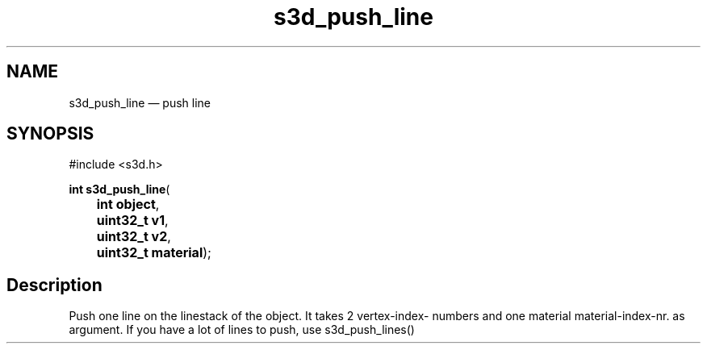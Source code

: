 .TH "s3d_push_line" "3" 
.SH "NAME" 
s3d_push_line \(em push line 
.SH "SYNOPSIS" 
.PP 
.nf 
#include <s3d.h> 
.sp 1 
\fBint \fBs3d_push_line\fP\fR( 
\fB	int \fBobject\fR\fR, 
\fB	uint32_t \fBv1\fR\fR, 
\fB	uint32_t \fBv2\fR\fR, 
\fB	uint32_t \fBmaterial\fR\fR); 
.fi 
.SH "Description" 
.PP 
Push one line on the linestack of the object. It takes 2 vertex-index- numbers and one material material-index-nr. as argument. If you have a lot of lines to push, use s3d_push_lines()          
.\" created by instant / docbook-to-man
